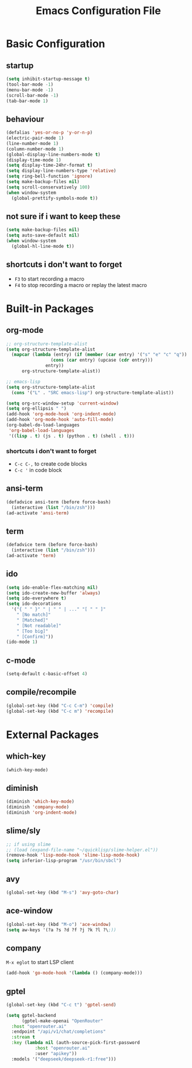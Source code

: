 #+TITLE: Emacs Configuration File

* Basic Configuration

** startup

#+BEGIN_SRC emacs-lisp
  (setq inhibit-startup-message t)
  (tool-bar-mode -1)
  (menu-bar-mode -1)
  (scroll-bar-mode -1)
  (tab-bar-mode 1)
#+END_SRC

** behaviour

#+BEGIN_SRC emacs-lisp
  (defalias 'yes-or-no-p 'y-or-n-p)
  (electric-pair-mode 1)
  (line-number-mode 1)
  (column-number-mode 1)
  (global-display-line-numbers-mode t)
  (display-time-mode 1)
  (setq display-time-24hr-format t)
  (setq display-line-numbers-type 'relative)
  (setq ring-bell-function 'ignore)
  (setq make-backup-files nil)
  (setq scroll-conservatively 100)
  (when window-system
    (global-prettify-symbols-mode t))
#+END_SRC

** not sure if i want to keep these

#+BEGIN_SRC emacs-lisp
  (setq make-backup-files nil)
  (setq auto-save-default nil)
  (when window-system
    (global-hl-line-mode t))
#+END_SRC

** shortcuts i don't want to forget

- ~F3~ to start recording a macro
- ~F4~ to stop recording a macro or replay the latest macro

* Built-in Packages

** org-mode

#+BEGIN_SRC emacs-lisp
  ;; org-structure-template-alist
  (setq org-structure-template-alist
  	(mapcar (lambda (entry) (if (member (car entry) '("s" "e" "c" "q"))
  			       (cons (car entry) (upcase (cdr entry)))
  			     entry))
  		org-structure-template-alist))

  ;; emacs-lisp
  (setq org-structure-template-alist
  	(cons '("L" . "SRC emacs-lisp") org-structure-template-alist))

  (setq org-src-window-setup 'current-window)
  (setq org-ellipsis " ")
  (add-hook 'org-mode-hook 'org-indent-mode)
  (add-hook 'org-mode-hook 'auto-fill-mode)
  (org-babel-do-load-languages
   'org-babel-load-languages
   '((lisp . t) (js . t) (python . t) (shell . t)))
#+END_SRC

*** shortcuts i don't want to forget

- ~C-c C-,~ to create code blocks
- ~C-c '~ in code block

** ansi-term

#+BEGIN_SRC emacs-lisp
  (defadvice ansi-term (before force-bash)
    (interactive (list "/bin/zsh")))
  (ad-activate 'ansi-term)
#+END_SRC

** term

#+BEGIN_SRC emacs-lisp
  (defadvice term (before force-bash)
    (interactive (list "/bin/zsh")))
  (ad-activate 'term)
#+END_SRC

** ido

#+BEGIN_SRC emacs-lisp
  (setq ido-enable-flex-matching nil)
  (setq ido-create-new-buffer 'always)
  (setq ido-everywhere t)
  (setq ido-decorations
  	'("{ " " }" " | " " | ..." "[ " " ]"
  	  " [No match]"
  	  " [Matched]"
  	  " [Not readable]"
  	  " [Too big]"
  	  " [Confirm]"))
  (ido-mode 1)
#+END_SRC

** c-mode

#+BEGIN_SRC emacs-lisp
  (setq-default c-basic-offset 4)
#+END_SRC

** compile/recompile

#+BEGIN_SRC emacs-lisp
  (global-set-key (kbd "C-c C-m") 'compile)
  (global-set-key (kbd "C-c m") 'recompile)
#+END_SRC

* External Packages

** which-key

#+BEGIN_SRC emacs-lisp
  (which-key-mode)
#+END_SRC

** diminish

#+BEGIN_SRC emacs-lisp
  (diminish 'which-key-mode)
  (diminish 'company-mode)
  (diminish 'org-indent-mode)
#+END_SRC

** slime/sly

#+BEGIN_SRC emacs-lisp
  ;; if using slime
  ;; (load (expand-file-name "~/quicklisp/slime-helper.el"))
  (remove-hook 'lisp-mode-hook 'slime-lisp-mode-hook)
  (setq inferior-lisp-program "/usr/bin/sbcl")
#+END_SRC

** avy

#+BEGIN_SRC emacs-lisp
  (global-set-key (kbd "M-s") 'avy-goto-char)
#+END_SRC

** ace-window

#+BEGIN_SRC emacs-lisp
  (global-set-key (kbd "M-o") 'ace-window)
  (setq aw-keys '(?a ?s ?d ?f ?j ?k ?l ?\;))
#+END_SRC

** company

~M-x eglot~ to start LSP client

#+BEGIN_SRC emacs-lisp
  (add-hook 'go-mode-hook '(lambda () (company-mode)))
#+END_SRC

** gptel

#+BEGIN_SRC emacs-lisp
  (global-set-key (kbd "C-c t") 'gptel-send)

  (setq gptel-backend
        (gptel-make-openai "OpenRouter"
  	:host "openrouter.ai"
  	:endpoint "/api/v1/chat/completions"
  	:stream t
  	:key (lambda nil (auth-source-pick-first-password
  		     :host "openrouter.ai"
  		     :user "apikey"))
  	:models '("deepseek/deepseek-r1:free")))
#+END_SRC
